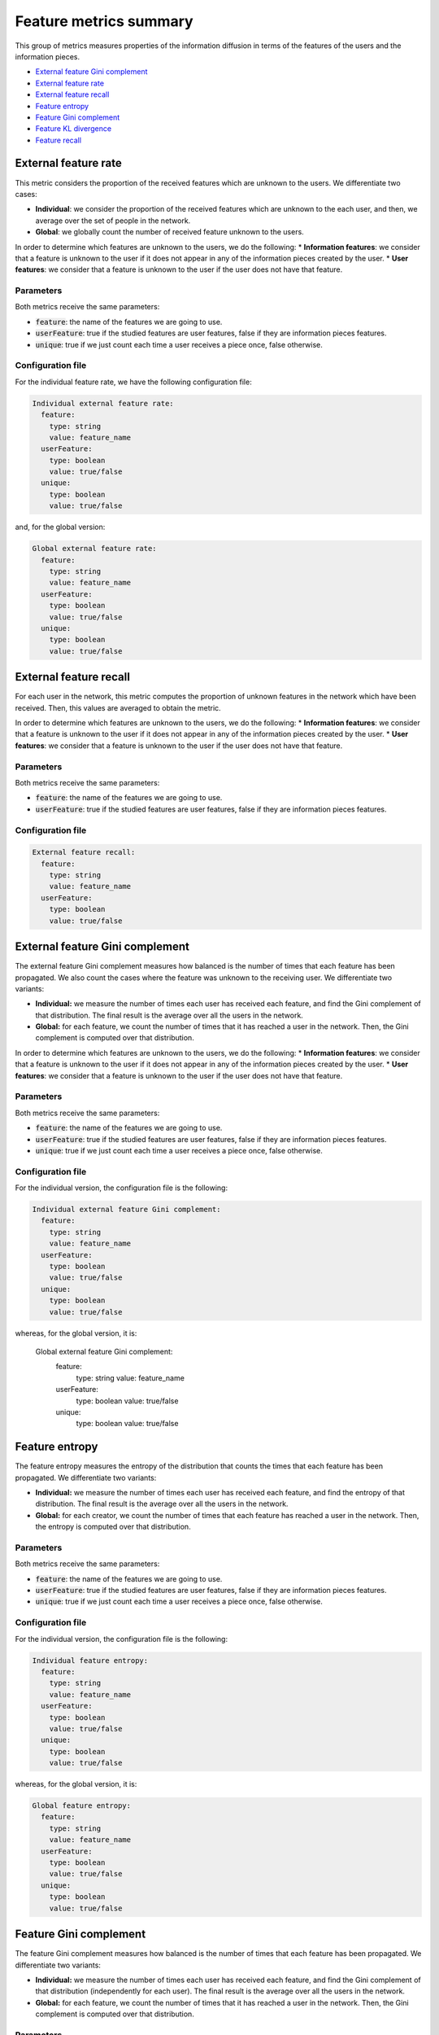 Feature metrics summary
==================================================
This group of metrics measures properties of the information diffusion in terms of the features of the users and the information pieces.

* `External feature Gini complement`_
* `External feature rate`_
* `External feature recall`_
* `Feature entropy`_
* `Feature Gini complement`_
* `Feature KL divergence`_
* `Feature recall`_

External feature rate
~~~~~~~~~~~~~~~~~~~~~~
This metric considers the proportion of the received features which are unknown to the users. We differentiate two cases:

* **Individual**: we consider the proportion of the received features which are unknown to the each user, and then, we average over the set of people in the network.
* **Global**: we globally count the number of received feature unknown to the users.

In order to determine which features are unknown to the users, we do the following:
* **Information features**: we consider that a feature is unknown to the user if it does not appear in any of the information pieces created by the user.
* **User features**: we consider that a feature is unknown to the user if the user does not have that feature.

Parameters
^^^^^^^^^^
Both metrics receive the same parameters:

* :code:`feature`: the name of the features we are going to use.
* :code:`userFeature`: true if the studied features are user features, false if they are information pieces features.
* :code:`unique`: true if we just count each time a user receives a piece once, false otherwise.

Configuration file
^^^^^^^^^^^^^^^^^^
For the individual feature rate, we have the following configuration file:

.. code:: yaml

    Individual external feature rate:
      feature:
        type: string
        value: feature_name
      userFeature:
        type: boolean
        value: true/false
      unique:
        type: boolean
        value: true/false

and, for the global version:

.. code:: yaml

    Global external feature rate:
      feature:
        type: string
        value: feature_name
      userFeature:
        type: boolean
        value: true/false
      unique:
        type: boolean
        value: true/false

External feature recall
~~~~~~~~~~~~~~~~~~~~~~~~
For each user in the network, this metric computes the proportion of unknown features in the network which have been received. Then, this values are averaged to obtain the metric.

In order to determine which features are unknown to the users, we do the following:
* **Information features**: we consider that a feature is unknown to the user if it does not appear in any of the information pieces created by the user.
* **User features**: we consider that a feature is unknown to the user if the user does not have that feature.

Parameters
^^^^^^^^^^
Both metrics receive the same parameters:

* :code:`feature`: the name of the features we are going to use.
* :code:`userFeature`: true if the studied features are user features, false if they are information pieces features.

Configuration file
^^^^^^^^^^^^^^^^^^

.. code:: yaml

    External feature recall:
      feature:
        type: string
        value: feature_name
      userFeature:
        type: boolean
        value: true/false

External feature Gini complement
~~~~~~~~~~~~~~~~~~~~~~~~~~~~~~~~~~
The external feature Gini complement measures how balanced is the number of times that each feature has been propagated. We also count the cases where the feature was unknown to the receiving user. We differentiate two variants:

* **Individual:** we measure the number of times each user has received each feature, and find the Gini complement of that distribution. The final result is the average over all the users in the network.
* **Global:** for each feature, we count the number of times that it has reached a user in the network. Then, the Gini complement is computed over that distribution. 

In order to determine which features are unknown to the users, we do the following:
* **Information features**: we consider that a feature is unknown to the user if it does not appear in any of the information pieces created by the user.
* **User features**: we consider that a feature is unknown to the user if the user does not have that feature.

Parameters
^^^^^^^^^^
Both metrics receive the same parameters:

* :code:`feature`: the name of the features we are going to use.
* :code:`userFeature`: true if the studied features are user features, false if they are information pieces features.
* :code:`unique`: true if we just count each time a user receives a piece once, false otherwise.

Configuration file
^^^^^^^^^^^^^^^^^^
For the individual version, the configuration file is the following:

.. code:: yaml

    Individual external feature Gini complement:
      feature:
        type: string
        value: feature_name
      userFeature:
        type: boolean
        value: true/false
      unique:
        type: boolean
        value: true/false

whereas, for the global version, it is:

    Global external feature Gini complement:
      feature:
        type: string
        value: feature_name
      userFeature:
        type: boolean
        value: true/false
      unique:
        type: boolean
        value: true/false

Feature entropy
~~~~~~~~~~~~~~~~~~~~~~~~
The feature entropy measures the entropy of the distribution that counts the times that each feature has been propagated. We differentiate two variants:

* **Individual:** we measure the number of times each user has received each feature, and find the entropy of that distribution. The final result is the average over all the users in the network.
* **Global:** for each creator, we count the number of times that each feature has reached a user in the network. Then, the entropy is computed over that distribution. 

Parameters
^^^^^^^^^^
Both metrics receive the same parameters:

* :code:`feature`: the name of the features we are going to use.
* :code:`userFeature`: true if the studied features are user features, false if they are information pieces features.
* :code:`unique`: true if we just count each time a user receives a piece once, false otherwise.

Configuration file
^^^^^^^^^^^^^^^^^^
For the individual version, the configuration file is the following:

.. code:: yaml

    Individual feature entropy:
      feature:
        type: string
        value: feature_name
      userFeature:
        type: boolean
        value: true/false
      unique:
        type: boolean
        value: true/false

whereas, for the global version, it is:

.. code:: yaml

    Global feature entropy:
      feature:
        type: string
        value: feature_name
      userFeature:
        type: boolean
        value: true/false
      unique:
        type: boolean
        value: true/false


Feature Gini complement
~~~~~~~~~~~~~~~~~~~~~~~~
The feature Gini complement measures how balanced is the number of times that each feature has been propagated. We differentiate two variants:

* **Individual:** we measure the number of times each user has received each feature, and find the Gini complement of that distribution (independently for each user). The final result is the average over all the users in the network.
* **Global:** for each feature, we count the number of times that it has reached a user in the network. Then, the Gini complement is computed over that distribution. 

Parameters
^^^^^^^^^^
Both metrics receive the same parameters:

* :code:`feature`: the name of the features we are going to use.
* :code:`userFeature`: true if the studied features are user features, false if they are information pieces features.
* :code:`unique`: true if we just count each time a user receives a piece once, false otherwise.


Configuration file
^^^^^^^^^^^^^^^^^^
For the individual version, the configuration file is the following:

.. code:: yaml

    Individual feature Gini complement:
      feature:
        type: string
        value: feature_name
      userFeature:
        type: boolean
        value: true/false
      unique:
        type: boolean
        value: true/false

whereas, for the global version, it is:

.. code:: yaml

    Global feature Gini complement:
      feature:
        type: string
        value: feature_name
      userFeature:
        type: boolean
        value: true/false
      unique:
        type: boolean
        value: true/false

Feature KL divergence
~~~~~~~~~~~~~~~~~~~~~~~~
This metric uses the Kullback-Leibler divergence to compare a) the distribution of times each feature has been propagated during the simulation (the P distribution) and b) an approximation of the actual distribution of the features, estimated by counting the number of pieces created by each user and containing the corresponding features (the Q distribution):

.. math::

    KLD = - \sum_{f \in F} P(f) \log \left( \frac{P(f)}{Q(f)}\right)

We provide two different options:

* **Individual:** we measure the KL-divergence for each user separately, and then we average.
* **Global:** we measure the distributions for the whole network.

The metric measures the information gain achieved by the estimated distribution. 

Parameters
^^^^^^^^^^
Both metrics receive the same parameters:

* :code:`feature`: the name of the features we are going to use.
* :code:`userFeature`: true if the studied features are user features, false if they are information pieces features.
* :code:`unique`: true if we just count each time a user receives a piece once, false otherwise.


Configuration file
^^^^^^^^^^^^^^^^^^
For the individual version, the configuration file is the following:

.. code:: yaml

    Individual feature KLD:
      feature:
        type: string
        value: feature_name
      userFeature:
        type: boolean
        value: true/false
      unique:
        type: boolean
        value: true/false

whereas, for the global version, it is:

.. code:: yaml

    Global feature KLD:
      feature:
        type: string
        value: feature_name
      userFeature:
        type: boolean
        value: true/false
      unique:
        type: boolean
        value: true/false

Feature recall
~~~~~~~~~~~~~~~~~~~~~~~~
For each user in the network, this metric computes the proportion of features in the network which have been received. Then, this values are averaged to obtain the metric.

Parameters
^^^^^^^^^^
Both metrics receive the same parameters:

* :code:`feature`: the name of the features we are going to use.
* :code:`userFeature`: true if the studied features are user features, false if they are information pieces features.

Configuration file
^^^^^^^^^^^^^^^^^^

.. code:: yaml

    Feature recall:
      feature:
        type: string
        value: feature_name
      userFeature:
        type: boolean
        value: true/false


Feature user entropy
~~~~~~~~~~~~~~~~~~~~~~~~
For each possible value of a feature, this metric counts the number of users who have received it, and computes the entropy of the distribution.

Parameters
^^^^^^^^^^
Both metrics receive the same parameters:

* :code:`feature`: the name of the features we are going to use.
* :code:`userFeature`: true if the studied features are user features, false if they are information pieces features.

Configuration file
^^^^^^^^^^^^^^^^^^

.. code:: yaml

    Feature user entropy:
      feature:
        type: string
        value: feature_name
      userFeature:
        type: boolean
        value: true/false

Feature user Gini complement
~~~~~~~~~~~~~~~~~~~~~~~~~~~~~~
For each possible value of a feature, this metric counts the number of users who have received it, and computes the Gini complement of the distribution, to determine how balanced the distribution is.

Parameters
^^^^^^^^^^
Both metrics receive the same parameters:

* :code:`feature`: the name of the features we are going to use.
* :code:`userFeature`: true if the studied features are user features, false if they are information pieces features.

Configuration file
^^^^^^^^^^^^^^^^^^

.. code:: yaml

    Feature user Gini complement:
      feature:
        type: string
        value: feature_name
      userFeature:
        type: boolean
        value: true/false

User-feature count
~~~~~~~~~~~~~~~~~~~~~~~~~~~~~~
This metric measures the number of different (user,feature) pairs which are observed during the diffusion. The (user, feature) pair is only observed if the user receives a content with the corresponding feature.

Parameters
^^^^^^^^^^
Both metrics receive the same parameters:

* :code:`feature`: the name of the features we are going to use.
* :code:`userFeature`: true if the studied features are user features, false if they are information pieces features.

Configuration file
^^^^^^^^^^^^^^^^^^

.. code:: yaml

    User-feature count:
      feature:
        type: string
        value: feature_name
      userFeature:
        type: boolean
        value: true/false

User-feature Gini complement
~~~~~~~~~~~~~~~~~~~~~~~~~~~~~~
This metric measures the number of times that different (user,feature) pairs which are observed during the diffusion. The (user, feature) pair is only observed if the user receives a content with the corresponding feature. Then, this metric determines how balanced the distribution over those pairs is.

Parameters
^^^^^^^^^^
Both metrics receive the same parameters:

* :code:`feature`: the name of the features we are going to use.
* :code:`userFeature`: true if the studied features are user features, false if they are information pieces features.
* :code:`unique`: true if we just count each time a user receives a piece once, false otherwise.

Configuration file
^^^^^^^^^^^^^^^^^^

.. code:: yaml

    User-feature Gini complement:
      feature:
        type: string
        value: feature_name
      userFeature:
        type: boolean
        value: true/false
      unique:
        type: boolean
        value: true/false